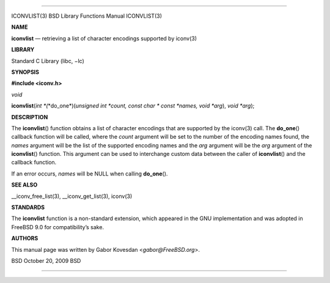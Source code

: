 --------------

ICONVLIST(3) BSD Library Functions Manual ICONVLIST(3)

**NAME**

**iconvlist** — retrieving a list of character encodings supported by
iconv(3)

**LIBRARY**

Standard C Library (libc, −lc)

**SYNOPSIS**

**#include <iconv.h>**

*void*

**iconvlist**\ (*int *\ (*\*do_one*)(\ *unsigned int *count, const char * const *names, void *arg*),
*void *arg*);

**DESCRIPTION**

The **iconvlist**\ () function obtains a list of character encodings
that are supported by the iconv(3) call. The **do_one**\ () callback
function will be called, where the *count* argument will be set to the
number of the encoding names found, the *names* argument will be the
list of the supported encoding names and the *arg* argument will be the
*arg* argument of the **iconvlist**\ () function. This argument can be
used to interchange custom data between the caller of **iconvlist**\ ()
and the callback function.

If an error occurs, *names* will be NULL when calling **do_one**\ ().

**SEE ALSO**

\__iconv_free_list(3), \__iconv_get_list(3), iconv(3)

**STANDARDS**

The **iconvlist** function is a non-standard extension, which appeared
in the GNU implementation and was adopted in FreeBSD 9.0 for
compatibility’s sake.

**AUTHORS**

This manual page was written by Gabor Kovesdan <*gabor@FreeBSD.org*>.

BSD October 20, 2009 BSD

--------------
